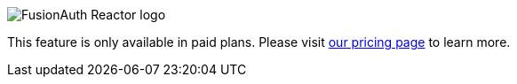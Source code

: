 [.paid-edition]
====
image::reactor-logo-gray.svg[FusionAuth Reactor logo]
This feature is only available in paid plans. Please visit link:/pricing[our pricing page] to learn more.
====
